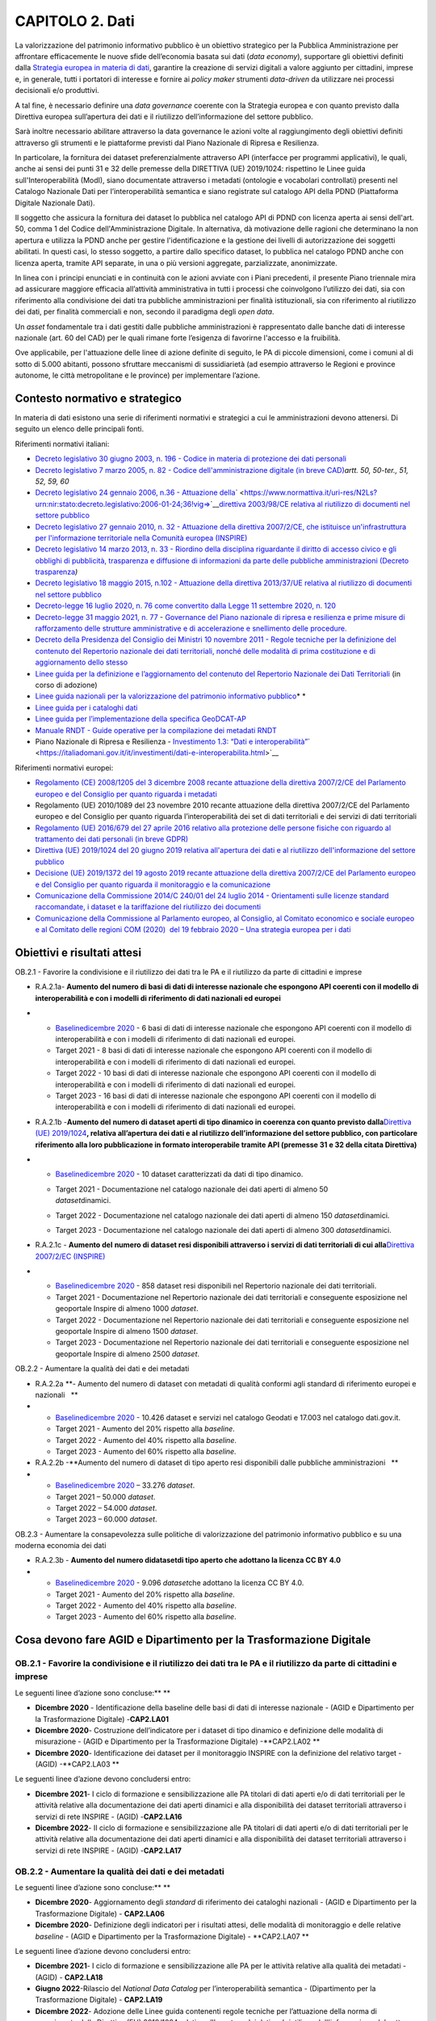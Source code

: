 CAPITOLO 2. Dati
================

La valorizzazione del patrimonio informativo pubblico è un obiettivo
strategico per la Pubblica Amministrazione per affrontare efficacemente
le nuove sfide dell’economia basata sui dati (*data economy*),
supportare gli obiettivi definiti dalla `Strategia europea in materia di
dati <https://ec.europa.eu/info/strategy/priorities-2019-2024/europe-fit-digital-age/european-data-strategy_it>`__,
garantire la creazione di servizi digitali a valore aggiunto per
cittadini, imprese e, in generale, tutti i portatori di interesse e
fornire ai *policy maker* strumenti *data-driven* da utilizzare nei
processi decisionali e/o produttivi.

A tal fine, è necessario definire una *data governance* coerente con la
Strategia europea e con quanto previsto dalla Direttiva europea
sull’apertura dei dati e il riutilizzo dell’informazione del settore
pubblico.

Sarà inoltre necessario abilitare attraverso la data governance le
azioni volte al raggiungimento degli obiettivi definiti attraverso gli
strumenti e le piattaforme previsti dal Piano Nazionale di Ripresa e
Resilienza.

In particolare, la fornitura dei dataset preferenzialmente attraverso
API (interfacce per programmi applicativi), le quali, anche ai sensi dei
punti 31 e 32 delle premesse della DIRETTIVA (UE) 2019/1024: rispettino
le Linee guida sull'Interoperabilità (ModI), siano documentate
attraverso i metadati (ontologie e vocabolari controllati) presenti nel
Catalogo Nazionale Dati per l’interoperabilità semantica e siano
registrate sul catalogo API della PDND (Piattaforma Digitale Nazionale
Dati).

Il soggetto che assicura la fornitura dei dataset lo pubblica nel
catalogo API di PDND con licenza aperta ai sensi dell'art. 50, comma 1
del Codice dell'Amministrazione Digitale. In alternativa, dà motivazione
delle ragioni che determinano la non apertura e utilizza la PDND anche
per gestire l'identificazione e la gestione dei livelli di
autorizzazione dei soggetti abilitati. In questi casi, lo stesso
soggetto, a partire dallo specifico dataset, lo pubblica nel catalogo
PDND anche con licenza aperta, tramite API separate, in una o più
versioni aggregate, parzializzate, anonimizzate.

In linea con i principi enunciati e in continuità con le azioni avviate
con i Piani precedenti, il presente Piano triennale mira ad assicurare
maggiore efficacia all’attività amministrativa in tutti i processi che
coinvolgono l’utilizzo dei dati, sia con riferimento alla condivisione
dei dati tra pubbliche amministrazioni per finalità istituzionali, sia
con riferimento al riutilizzo dei dati, per finalità commerciali e non,
secondo il paradigma degli *open data*.

Un *asset* fondamentale tra i dati gestiti dalle pubbliche
amministrazioni è rappresentato dalle banche dati di interesse nazionale
(art. 60 del CAD) per le quali rimane forte l’esigenza di favorirne
l'accesso e la fruibilità.

Ove applicabile, per l'attuazione delle linee di azione definite di
seguito, le PA di piccole dimensioni, come i comuni al di sotto di 5.000
abitanti, possono sfruttare meccanismi di sussidiarietà (ad esempio
attraverso le Regioni e province autonome, le città metropolitane e le
province) per implementare l’azione.

.. _contesto-normativo-e-strategico-1:

Contesto normativo e strategico 
--------------------------------

In materia di dati esistono una serie di riferimenti normativi e
strategici a cui le amministrazioni devono attenersi. Di seguito un
elenco delle principali fonti.

Riferimenti normativi italiani:

-  `Decreto legislativo 30 giugno 2003, n. 196 - Codice in materia di
   protezione dei dati
   personali <https://www.normattiva.it/uri-res/N2Ls?urn:nir:stato:decreto.legislativo:2003-06-30;196!vig=>`__

-  `Decreto legislativo 7 marzo 2005, n. 82 - Codice
   dell'amministrazione digitale (in breve
   CAD) <http://www.normattiva.it/uri-res/N2Ls?urn:nir:stato:decreto.legislativo:2005-03-07;82!vig=>`__\ *artt.
   50, 50-ter., 51, 52, 59, 60*

-  `Decreto legislativo 24 gennaio 2006, n.36 - Attuazione
   della <https://www.normattiva.it/uri-res/N2Ls?urn:nir:stato:decreto.legislativo:2006-01-24;36!vig=>`__\ ` <https://www.normattiva.it/uri-res/N2Ls?urn:nir:stato:decreto.legislativo:2006-01-24;36!vig=>`__\ `direttiva
   2003/98/CE relativa al riutilizzo di documenti nel settore
   pubblico <https://www.normattiva.it/uri-res/N2Ls?urn:nir:stato:decreto.legislativo:2006-01-24;36!vig=>`__

-  `Decreto legislativo 27 gennaio 2010, n. 32 - Attuazione della
   direttiva 2007/2/CE, che istituisce un'infrastruttura per
   l'informazione territoriale nella Comunità europea
   (INSPIRE) <https://www.normattiva.it/uri-res/N2Ls?urn:nir:stato:decreto.legislativo:2010-01-27;32>`__

-  `Decreto legislativo 14 marzo 2013, n. 33 - Riordino della disciplina
   riguardante il diritto di accesso civico e gli obblighi di
   pubblicità, trasparenza e diffusione di informazioni da parte delle
   pubbliche amministrazioni (Decreto
   trasparenza <https://www.normattiva.it/uri-res/N2Ls?urn:nir:stato:decreto.legislativo:2013-03-14;33!vig=>`__\ *)*

-  `Decreto legislativo 18 maggio 2015, n.102 - Attuazione della
   direttiva 2013/37/UE relativa al riutilizzo di documenti nel settore
   pubblico <http://www.normattiva.it/uri-res/N2Ls?urn:nir:stato:decreto.legislativo:2015-05-18;102!vig=>`__

-  `Decreto-legge 16 luglio 2020, n. 76 come convertito dalla Legge 11
   settembre 2020, n.
   120 <https://www.gazzettaufficiale.it/eli/id/2020/09/14/20A04921/sg>`__

-  `Decreto-legge 31 maggio 2021, n.
   77 <https://www.gazzettaufficiale.it/eli/id/2021/05/31/21G00087/sg>`__
   - `Governance del Piano nazionale di ripresa e resilienza e prime
   misure di rafforzamento delle strutture amministrative e di
   accelerazione e snellimento delle
   procedure. <https://www.gazzettaufficiale.it/eli/id/2021/05/31/21G00087/sg>`__

-  `Decreto della Presidenza del Consiglio dei Ministri 10 novembre 2011
   - Regole tecniche per la definizione del contenuto del Repertorio
   nazionale dei dati territoriali, nonché delle modalità di prima
   costituzione e di aggiornamento dello
   stesso <http://www.gazzettaufficiale.it/eli/id/2012/02/27/12A01801/sg>`__

-  `Linee guida per la definizione e l’aggiornamento del contenuto del
   Repertorio Nazionale dei Dati
   Territoriali <https://agid.github.io/geodocs/rndt-lg/2.0/>`__ (in
   corso di adozione)

-  `Linee guida nazionali per la valorizzazione del patrimonio
   informativo
   pubblico <https://docs.italia.it/italia/daf/lg-patrimonio-pubblico/it/stabile/index.html>`__\ * *

-  `Linee guida per i cataloghi
   dati <https://docs.italia.it/italia/daf/linee-guida-cataloghi-dati-dcat-ap-it/it/stabile/index.html>`__

-  `Line <https://geodati.gov.it/geoportale/images/struttura/documenti/GeoDCAT-AP_IT-v1.0.pdf>`__\ `e
   guida per l’implementazione della specifica
   GeoDCAT-AP <https://geodati.gov.it/geoportale/images/struttura/documenti/GeoDCAT-AP_IT-v1.0.pdf>`__

-  `Manuale RNDT - Guide operative per la compilazione dei metadati
   RNDT <https://geodati.gov.it/geoportale/manuale-rndt>`__ 

-  Piano Nazionale di Ripresa e Resilienza - `Investimento 1.3: “Dati e
   interoperabilità” <https://italiadomani.gov.it/it/investimenti/dati-e-interoperabilita.html>`__\ ` <https://italiadomani.gov.it/it/investimenti/dati-e-interoperabilita.html>`__

Riferimenti normativi europei:

-  `Regolamento (CE) 2008/1205 del 3 dicembre 2008 recante attuazione
   della direttiva 2007/2/CE del Parlamento europeo e del Consiglio per
   quanto riguarda i
   metadati <https://eur-lex.europa.eu/legal-content/IT/TXT/?uri=CELEX%3A32008R1205>`__

-  Regolamento (UE) 2010/1089 del 23 novembre 2010 recante attuazione
   della direttiva 2007/2/CE del Parlamento europeo e del Consiglio per
   quanto riguarda l’interoperabilità dei set di dati territoriali e dei
   servizi di dati territoriali

-  `Regolamento (UE) 2016/679 del 27 aprile 2016 relativo alla
   protezione delle persone fisiche con riguardo al trattamento dei dati
   personali (in breve
   GDPR) <https://eur-lex.europa.eu/legal-content/IT/TXT/?qid=1584088833794&uri=CELEX:32016R0679>`__

-  `Direttiva (UE) 2019/1024 del 20 giugno 2019 relativa all'apertura
   dei dati e al riutilizzo dell'informazione del settore
   pubblico <https://eur-lex.europa.eu/legal-content/IT/TXT/?uri=CELEX:32019L1024>`__

-  `Decisione (UE) 2019/1372 del 19 agosto 2019 recante attuazione della
   direttiva 2007/2/CE del Parlamento europeo e del Consiglio per quanto
   riguarda il monitoraggio e la
   comunicazione <https://eur-lex.europa.eu/eli/dec_impl/2019/1372/oj>`__

-  `Comunicazione della Commissione 2014/C 240/01 del 24 luglio 2014 -
   Orientamenti sulle licenze standard raccomandate, i dataset e la
   tariffazione del riutilizzo dei
   documenti <https://eur-lex.europa.eu/legal-content/EN/TXT/?uri=CELEX:52014XC0724(01)>`__

-  `Comunicazione della Commissione al Parlamento europeo, al Consiglio,
   al Comitato economico e sociale europeo e al Comitato delle regioni
   COM (2020)  del 19 febbraio 2020 – Una strategia europea per i
   dati <https://eur-lex.europa.eu/legal-content/EN/TXT/?uri=CELEX%3A52020DC0066>`__

.. _obiettivi-e-risultati-attesi-1:

Obiettivi e risultati attesi
----------------------------

OB.2.1 - Favorire la condivisione e il riutilizzo dei dati tra le PA e
il riutilizzo da parte di cittadini e imprese  

-  R.A.2.1a- **Aumento del numero di basi di dati di interesse nazionale
   che espongono API coerenti con il modello di interoperabilità e con i
   modelli di riferimento di dati nazionali ed europei**

-  

   -  `Baseline <https://monitoraggiopianotriennale.italia.it/dati/>`__\ `dicembre
      2020 <https://monitoraggiopianotriennale.italia.it/dati/>`__ - 6
      basi di dati di interesse nazionale che espongono API coerenti con
      il modello di interoperabilità e con i modelli di riferimento di
      dati nazionali ed europei.

   -  Target 2021 - 8 basi di dati di interesse nazionale che espongono
      API coerenti con il modello di interoperabilità e con i modelli di
      riferimento di dati nazionali ed europei.

   -  Target 2022 - 10 basi di dati di interesse nazionale che espongono
      API coerenti con il modello di interoperabilità e con i modelli di
      riferimento di dati nazionali ed europei.

   -  Target 2023 - 16 basi di dati di interesse nazionale che espongono
      API coerenti con il modello di interoperabilità e con i modelli di
      riferimento di dati nazionali ed europei.

-  R.A.2.1b -**Aumento del** **numero di dataset aperti di tipo dinamico
   in coerenza con quanto previsto dalla**\ `Direttiva (UE)
   2019/1024 <https://eur-lex.europa.eu/legal-content/EN/TXT/?qid=1561563110433&uri=CELEX:32019L1024>`__\ **,
   relativa all’apertura dei dati e al riutilizzo dell’informazione del
   settore pubblico, con particolare riferimento alla loro pubblicazione
   in formato interoperabile tramite API (premesse 31 e 32 della citata
   Direttiva)**

-  

   -  `Baseline <https://monitoraggiopianotriennale.italia.it/dati/>`__\ `dicembre
      2020 <https://monitoraggiopianotriennale.italia.it/dati/>`__ - 10
      dataset caratterizzati da dati di tipo dinamico.

   -  | Target 2021 - Documentazione nel catalogo nazionale dei dati
        aperti di almeno 50
      | *dataset*\ dinamici.

   -  Target 2022 - Documentazione nel catalogo nazionale dei dati
      aperti di almeno 150 *dataset*\ dinamici.

   -  Target 2023 - Documentazione nel catalogo nazionale dei dati
      aperti di almeno 300 *dataset*\ dinamici.

-  R.A.2.1c - **Aumento del** **numero di dataset resi disponibili
   attraverso i servizi di dati territoriali di cui alla**\ `Direttiva
   2007/2/EC
   ( <https://eur-lex.europa.eu/legal-content/IT/ALL/?uri=celex%3A32007L0002>`__\ `INSPIRE <https://eur-lex.europa.eu/legal-content/IT/ALL/?uri=celex%3A32007L0002>`__\ `) <https://eur-lex.europa.eu/legal-content/IT/ALL/?uri=celex%3A32007L0002>`__

-  

   -  `Baseline <https://monitoraggiopianotriennale.italia.it/dati/>`__\ `dicembre
      2020 <https://monitoraggiopianotriennale.italia.it/dati/>`__ - 858
      dataset resi disponibili nel Repertorio nazionale dei dati
      territoriali.

   -  Target 2021 - Documentazione nel Repertorio nazionale dei dati
      territoriali e conseguente esposizione nel geoportale Inspire di
      almeno 1000 *dataset*.

   -  Target 2022 - Documentazione nel Repertorio nazionale dei dati
      territoriali e conseguente esposizione nel geoportale Inspire di
      almeno 1500 *dataset*.

   -  Target 2023 - Documentazione nel Repertorio nazionale dei dati
      territoriali e conseguente esposizione nel geoportale Inspire di
      almeno 2500 *dataset*.

OB.2.2 - Aumentare la qualità dei dati e dei metadati

-  R.A.2.2a **- Aumento del numero di dataset con metadati di qualità
   conformi agli standard di riferimento europei e nazionali   **

-  

   -  `Baseline <https://monitoraggiopianotriennale.italia.it/dati/>`__\ `dicembre
      2020 <https://monitoraggiopianotriennale.italia.it/dati/>`__ -
      10.426 dataset e servizi nel catalogo Geodati e 17.003 nel
      catalogo dati.gov.it.

   -  Target 2021 - Aumento del 20% rispetto alla *baseline*.

   -  Target 2022 - Aumento del 40% rispetto alla *baseline*.

   -  Target 2023 - Aumento del 60% rispetto alla *baseline.*

-  R.A.2.2b -**Aumento del numero di dataset di tipo aperto resi
   disponibili dalle pubbliche amministrazioni   **

-  

   -  `Baseline <https://monitoraggiopianotriennale.italia.it/dati/>`__\ `dicembre
      2020 <https://monitoraggiopianotriennale.italia.it/dati/>`__ –
      33.276 *dataset*.

   -  Target 2021 – 50.000 *dataset*.

   -  Target 2022 – 54.000 *dataset*.

   -  Target 2023 – 60.000 *dataset*.

OB.2.3 - Aumentare la consapevolezza sulle politiche di valorizzazione
del patrimonio informativo pubblico e su una moderna economia dei dati

-  R.A.2.3b - **Aumento del** **numero di**\ **dataset**\ **di tipo
   aperto che adottano la licenza CC BY 4.0**

-  

   -  `Baseline <https://monitoraggiopianotriennale.italia.it/dati/>`__\ `dicembre
      2020 <https://monitoraggiopianotriennale.italia.it/dati/>`__ -
      9.096 *dataset*\ che adottano la licenza CC BY 4.0.

   -  Target 2021 - Aumento del 20% rispetto alla *baseline*.

   -  Target 2022 - Aumento del 40% rispetto alla *baseline*. 

   -  Target 2023 - Aumento del 60% rispetto alla *baseline*.

Cosa devono fare AGID e Dipartimento per la Trasformazione Digitale 
--------------------------------------------------------------------

OB.2.1 - Favorire la condivisione e il riutilizzo dei dati tra le PA e il riutilizzo da parte di cittadini e imprese  
~~~~~~~~~~~~~~~~~~~~~~~~~~~~~~~~~~~~~~~~~~~~~~~~~~~~~~~~~~~~~~~~~~~~~~~~~~~~~~~~~~~~~~~~~~~~~~~~~~~~~~~~~~~~~~~~~~~~~~

Le seguenti linee d’azione sono concluse:\ ** **

-  **Dicembre 2020** - Identificazione della baseline delle basi di dati
   di interesse nazionale - (AGID e Dipartimento per la Trasformazione
   Digitale) -**CAP2.LA01**

-  **Dicembre 2020**- Costruzione dell’indicatore per i dataset di tipo
   dinamico e definizione delle modalità di misurazione - (AGID e
   Dipartimento per la Trasformazione Digitale) -**CAP2.LA02 **

-  **Dicembre 2020**- Identificazione dei dataset per il monitoraggio
   INSPIRE con la definizione del relativo target - (AGID)
   -**CAP2.LA03 **

Le seguenti linee d’azione devono concludersi entro:

-  **Dicembre 2021**- I ciclo di formazione e sensibilizzazione alle PA
   titolari di dati aperti e/o di dati territoriali per le attività
   relative alla documentazione dei dati aperti dinamici e alla
   disponibilità dei dataset territoriali attraverso i servizi di rete
   INSPIRE - (AGID) -**CAP2.LA16**

-  **Dicembre 2022**- II ciclo di formazione e sensibilizzazione alle PA
   titolari di dati aperti e/o di dati territoriali per le attività
   relative alla documentazione dei dati aperti dinamici e alla
   disponibilità dei dataset territoriali attraverso i servizi di rete
   INSPIRE - (AGID) -**CAP2.LA17**

OB.2.2 - Aumentare la qualità dei dati e dei metadati
~~~~~~~~~~~~~~~~~~~~~~~~~~~~~~~~~~~~~~~~~~~~~~~~~~~~~

Le seguenti linee d’azione sono concluse:\ ** **

-  **Dicembre 2020**- Aggiornamento degli *standard* di riferimento dei
   cataloghi nazionali - (AGID e Dipartimento per la Trasformazione
   Digitale) - **CAP2.LA06**

-  **Dicembre 2020**- Definizione degli indicatori per i risultati
   attesi, delle modalità di monitoraggio e delle relative *baseline* -
   (AGID e Dipartimento per la Trasformazione Digitale) - **CAP2.LA07 **

Le seguenti linee d’azione devono concludersi entro:

-  **Dicembre 2021**- I ciclo di formazione e sensibilizzazione alle PA
   per le attività relative alla qualità dei metadati - (AGID) -
   **CAP2.LA18**

-  **Giugno 2022**-Rilascio del *National Data Catalog* per
   l’interoperabilità semantica - (Dipartimento per la Trasformazione
   Digitale) - **CAP2.LA19**

-  **Dicembre 2022**- Adozione delle Linee guida contenenti regole
   tecniche per l’attuazione della norma di recepimento della Direttiva
   (EU) 2019/1024 relativa all'apertura dei dati e al riutilizzo
   dell'informazione del settore pubblico - (AGID) - **CAP2.LA08 **

OB.2.3 - Aumentare la consapevolezza sulle politiche di valorizzazione del patrimonio informativo pubblico e su una moderna economia dei dati
~~~~~~~~~~~~~~~~~~~~~~~~~~~~~~~~~~~~~~~~~~~~~~~~~~~~~~~~~~~~~~~~~~~~~~~~~~~~~~~~~~~~~~~~~~~~~~~~~~~~~~~~~~~~~~~~~~~~~~~~~~~~~~~~~~~~~~~~~~~~~

Le seguenti linee d’azione sono concluse:\ ** **

-  **Dicembre 2020** - Costituzione di un gruppo di lavoro
   multidisciplinare (in ambito PA, accademico, della ricerca e privato)
   finalizzato: alla redazione di un Libro Verde che enuclei le
   principali problematiche/sfide poste dall’attuale *data governance*
   del patrimonio informativo pubblico e alla stesura della Strategia
   nazionale dati - (AGID e Dipartimento per la Trasformazione Digitale)
   - **CAP2.LA10**

-  **Dicembre 2020**-Identificazione e adozione della licenza aperta di
   riferimento nazionale - (AGID e Dipartimento per la Trasformazione
   Digitale) - **CAP2.LA11**

-  **Gennaio 2021**-Definizione di iniziative di formazione e di
   sensibilizzazione rivolte ai Responsabili per la transizione al
   digitale e al personale delle amministrazioni sui temi relativi alle
   politiche di gestione del dato (qualità, processi, riutilizzo,
   licenza, formati) in raccordo con le iniziative sul tema delle
   competenze digitali - (AGID e Dipartimento per la Trasformazione
   Digitale) - **CAP2.LA12**

Le seguenti linee d’azione devono concludersi entro:

-  **Dicembre 2021** - Pubblicazione documento strategico di alto
   livello sul tema della *governance*\ dei dati - Agenda Nazionale Dati
   - (Dipartimento per la Trasformazione Digitale) - **CAP2.LA20**

.. _cosa-devono-fare-le-pa-1:

Cosa devono fare le PA 
-----------------------

.. _ob.2.1---favorire-la-condivisione-e-il-riutilizzo-dei-dati-tra-le-pa-e-il-riutilizzo-da-parte-di-cittadini-e-imprese-1:

OB.2.1 - Favorire la condivisione e il riutilizzo dei dati tra le PA e il riutilizzo da parte di cittadini e imprese  
~~~~~~~~~~~~~~~~~~~~~~~~~~~~~~~~~~~~~~~~~~~~~~~~~~~~~~~~~~~~~~~~~~~~~~~~~~~~~~~~~~~~~~~~~~~~~~~~~~~~~~~~~~~~~~~~~~~~~~

-  **Da gennaio 2021 (in corso)** - Le PA e i gestori di servizi
   pubblici individuano i *dataset* di tipo dinamico da rendere
   disponibili in *open data*\ coerenti con quanto previsto dalla
   Direttiva documentandoli nel catalogo nazionali dei dati aperti -
   **CAP2.PA.LA01 **

-  **Da gennaio 2021 (in corso)** - Le PA rendono disponibili i dati
   territoriali attraverso i servizi di cui alla `Direttiva 2007/2/EC
   (INSPIRE) <https://eur-lex.europa.eu/legal-content/IT/ALL/?uri=celex%3A32007L0002>`__
   - **CAP2.PA.LA02**.

-  **Da dicembre 2021** -Le PA titolari di banche di dati di interesse
   nazionale avviano l’adeguamento al modello di interoperabilità e ai
   modelli di riferimento di dati nazionali ed europei delle basi di
   dati della PA e le documentano nel relativo catalogo delle API -
   **CAP2.PA.LA14**

-  **Da gennaio 2022 -**\ Le PA documentano le API coerenti con il
   modello di interoperabilità nei relativi cataloghi di riferimento
   nazionali - **CAP2.PA.LA05**

.. _ob.2.2---aumentare-la-qualità-dei-dati-e-dei-metadati-1:

OB.2.2 - Aumentare la qualità dei dati e dei metadati
~~~~~~~~~~~~~~~~~~~~~~~~~~~~~~~~~~~~~~~~~~~~~~~~~~~~~

-  **Da gennaio 2021 (in corso)**-Le PA adeguano i metadati relativi ai
   dati geografici all’ultima versione delle specifiche nazionali e
   documentano i propri *dataset*\ nel catalogo nazionale geodati.gov.it
   - **CAP2.PA.LA06**

-  **Da gennaio 2021 (in corso)** -Le PA adeguano i metadati relativi ai
   dati non geografici alle specifiche nazionali e documentano i propri
   *dataset* nel catalogo nazionale dati.gov.it - **CAP2.PA.LA07**

-  **Da gennaio 2021 (in corso)**- Le PA pubblicano i metadati relativi
   ai propri dati di tipo aperto attraverso il catalogo nazionale dei
   dati aperti dati.gov.it - **CAP2.PA.LA08**

-  **Da dicembre 2022 -**\ Le PA pubblicano i loro dati aperti tramite
   API nel catalogo PDND e le documentano anche secondo i riferimenti
   contenuti nel *National Data Catalog*\ per l’interoperabilità
   semantica -**CAP2.PA.LA15**

.. _ob.2.3---aumentare-la-consapevolezza-sulle-politiche-di-valorizzazione-del-patrimonio-informativo-pubblico-e-su-una-moderna-economia-dei-dati-1:

OB.2.3 - Aumentare la consapevolezza sulle politiche di valorizzazione del patrimonio informativo pubblico e su una moderna economia dei dati
~~~~~~~~~~~~~~~~~~~~~~~~~~~~~~~~~~~~~~~~~~~~~~~~~~~~~~~~~~~~~~~~~~~~~~~~~~~~~~~~~~~~~~~~~~~~~~~~~~~~~~~~~~~~~~~~~~~~~~~~~~~~~~~~~~~~~~~~~~~~~

-  **Da gennaio 2021 (in corso)** -Le PA adottano la licenza aperta CC
   BY 4.0, documentandola esplicitamente come metadato -
   **CAP2.PA.LA09**

-  **Da settembre 2021 (in corso)**-Le PA possono, in funzione delle
   proprie necessità, partecipare a interventi di formazione e
   sensibilizzazione sulle politiche *open data* - **CAP2.PA.LA11**

-  **Da gennaio 2023** -Le PA attuano le linee guida contenenti regole
   tecniche per l’attuazione della norma di recepimento della Direttiva
   (EU) 2019/1024 definite da AGID anche per l’eventuale monitoraggio
   del riutilizzo dei dati aperti sulla base di quanto previsto nella
   Direttiva stessa -**CAP2.PA.LA16**
